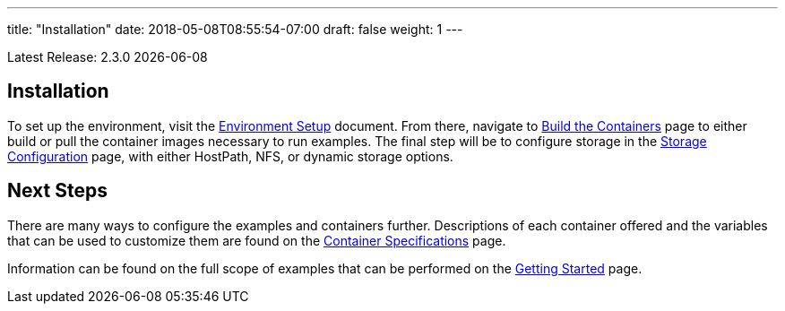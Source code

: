 ---
title: "Installation"
date: 2018-05-08T08:55:54-07:00
draft: false
weight: 1
---

Latest Release: 2.3.0 {docdate}

== Installation

To set up the environment, visit the link:/installation/environment-setup/[Environment Setup] document.
From there, navigate to link:/installation/build-the-containers/[Build the Containers] page to either
build or pull the container images necessary to run examples. The final step will be to configure storage
in the link:/installation/storage-configuration/[Storage Configuration] page, with either HostPath, NFS,
or dynamic storage options.

== Next Steps

There are many ways to configure the examples and containers further. Descriptions of each container
offered and the variables that can be used to customize them are found on the
link:/container-specifications/[Container Specifications] page.

Information can be found on the full scope of examples that can be performed on the
link:/getting-started/[Getting Started] page.
